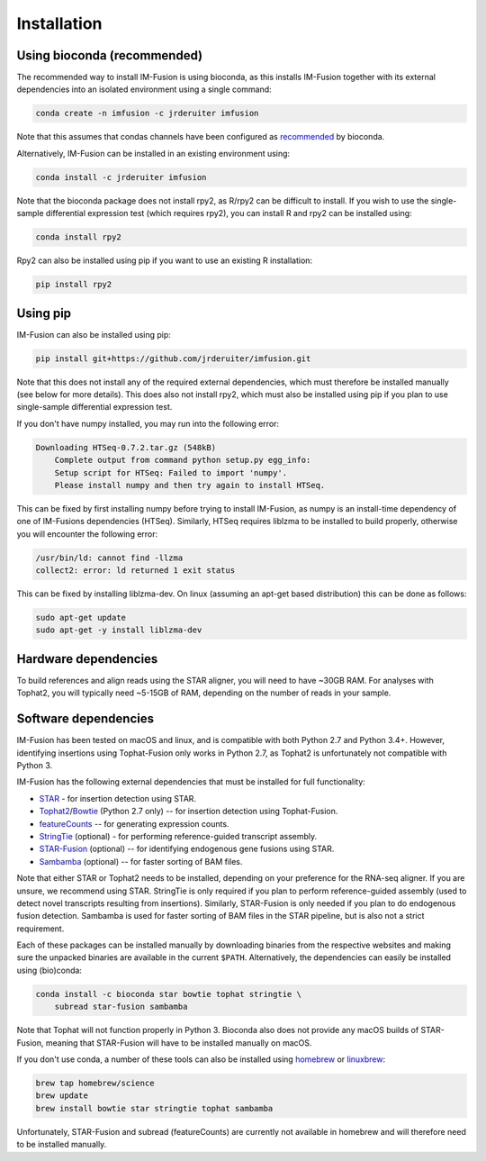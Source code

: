 Installation
============

Using bioconda (recommended)
~~~~~~~~~~~~~~~~~~~~~~~~~~~~

The recommended way to install IM-Fusion is using bioconda, as this installs
IM-Fusion together with its external dependencies into an isolated environment
using a single command:

.. code:: bash

  conda create -n imfusion -c jrderuiter imfusion

Note that this assumes that condas channels have been configured as
recommended_ by bioconda.

.. _recommended: https://bioconda.github.io/#set-up-channels

Alternatively, IM-Fusion can be installed in an existing environment using:

.. code:: bash

  conda install -c jrderuiter imfusion

Note that the bioconda package does not install rpy2, as R/rpy2 can be
difficult to install. If you wish to use the single-sample differential
expression test (which requires rpy2), you can install R and rpy2 can be
installed using:

.. code:: bash

    conda install rpy2

Rpy2 can also be installed using pip if you want to use an existing R
installation:

.. code:: bash

    pip install rpy2

Using pip
~~~~~~~~~

IM-Fusion can also be installed using pip:

.. code:: bash

    pip install git+https://github.com/jrderuiter/imfusion.git

Note that this does not install any of the required external dependencies,
which must therefore be installed manually (see below for more details).
This does also not install rpy2, which must also be installed using pip
if you plan to use single-sample differential expression test.

If you don't have numpy installed, you may run into the following error:

.. code:: bash

    Downloading HTSeq-0.7.2.tar.gz (548kB)
        Complete output from command python setup.py egg_info:
        Setup script for HTSeq: Failed to import 'numpy'.
        Please install numpy and then try again to install HTSeq.

This can be fixed by first installing numpy before trying to install IM-Fusion,
as numpy is an install-time dependency of one of IM-Fusions dependencies
(HTSeq). Similarly, HTSeq requires liblzma to be installed to build properly,
otherwise you will encounter the following error:

.. code:: bash

    /usr/bin/ld: cannot find -llzma
    collect2: error: ld returned 1 exit status

This can be fixed by installing liblzma-dev. On linux (assuming an apt-get
based distribution) this can be done as follows:

.. code:: bash

    sudo apt-get update
    sudo apt-get -y install liblzma-dev

Hardware dependencies
~~~~~~~~~~~~~~~~~~~~~

To build references and align reads using the STAR aligner, you will need to
have ~30GB RAM. For analyses with Tophat2, you will typically need ~5-15GB of
RAM, depending on the number of reads in your sample.

Software dependencies
~~~~~~~~~~~~~~~~~~~~~

IM-Fusion has been tested on macOS and linux, and is compatible with both
Python 2.7 and Python 3.4+. However, identifying insertions using Tophat-Fusion
only works in Python 2.7, as Tophat2 is unfortunately not compatible with
Python 3.

IM-Fusion has the following external dependencies that must be installed
for full functionality:

- STAR_ - for insertion detection using STAR.
- Tophat2_/Bowtie_ (Python 2.7 only) -- for insertion detection using
  Tophat-Fusion.
- featureCounts_ -- for generating expression counts.
- StringTie_ (optional) - for performing reference-guided transcript assembly.
- STAR-Fusion_ (optional) -- for identifying endogenous gene fusions using STAR.
- Sambamba_ (optional) -- for faster sorting of BAM files.

Note that either STAR or Tophat2 needs to be installed, depending on your
preference for the RNA-seq aligner. If you are unsure, we recommend using STAR.
StringTie is only required if you plan to perform reference-guided assembly
(used to detect novel transcripts resulting from insertions). Similarly,
STAR-Fusion is only needed if you plan to do endogenous fusion detection.
Sambamba is used for faster sorting of BAM files in the STAR pipeline, but is
also not a strict requirement.

.. _Bowtie: http://bowtie-bio.sourceforge.net/index.shtml
.. _Tophat2: https://ccb.jhu.edu/software/tophat/index.shtml
.. _StringTie: https://ccb.jhu.edu/software/stringtie
.. _featureCounts: http://subread.sourceforge.net
.. _STAR: https://github.com/alexdobin/STAR
.. _STAR-Fusion: https://github.com/STAR-Fusion/STAR-Fusion
.. _Sambamba: http://lomereiter.github.io/sambamba

Each of these packages can be installed manually by downloading binaries from
the respective websites and making sure the unpacked binaries are available in
the current ``$PATH``. Alternatively, the dependencies can easily be installed
using (bio)conda:

.. code:: bash

    conda install -c bioconda star bowtie tophat stringtie \
        subread star-fusion sambamba

Note that Tophat will not function properly in Python 3. Bioconda also does not
provide any macOS builds of STAR-Fusion, meaning that STAR-Fusion will have to
be installed manually on macOS.

If you don't use conda, a number of these tools can also be installed using
`homebrew <http://brew.sh>`_ or `linuxbrew <http://linuxbrew.sh>`_:

.. code:: bash

    brew tap homebrew/science
    brew update
    brew install bowtie star stringtie tophat sambamba

Unfortunately, STAR-Fusion and subread (featureCounts) are currently not
available in homebrew and will therefore need to be installed manually.
